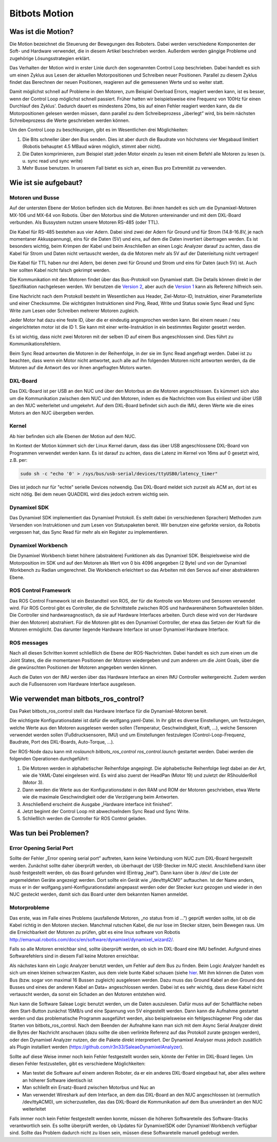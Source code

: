 Bitbots Motion
==============

Was ist die Motion?
-------------------

Die Motion bezeichnet die Steuerung der Bewegungen des Roboters. Dabei werden verschiedene
Komponenten der Soft- und Hardware verwendet, die in diesem Artikel beschrieben werden. Außerdem
werden gängige Probleme und zugehörige Lösungsstrategien erklärt.

Das Verhalten der Motion wird in erster Linie durch den sogenannten Control Loop beschrieben. Dabei
handelt es sich um einen Zyklus aus Lesen der aktuellen Motorpositionen und Schreiben neuer
Positionen. Parallel zu diesem Zyklus findet das Berechnen der neuen Positionen, reagieren auf die
gemessenen Werte und so weiter statt.

Damit möglichst schnell auf Probleme in den Motoren, zum Beispiel Overload Errors, reagiert werden
kann, ist es besser, wenn der Control Loop möglichst schnell passiert. Früher hatten wir
beispielsweise eine Frequenz von 100Hz für einen Durchlauf des Zyklus'. Dadurch dauert es mindestens
20ms, bis auf einen Fehler reagiert werden kann, da die Motorpositionen gelesen werden müssen, dann
parallel zu dem Schreibeprozess „überlegt” wird, bis beim nächsten Schreibeprozess die Werte
geschrieben werden können.

Um den Control Loop zu beschleunigen, gibt es im Wesentlichen drei Möglichkeiten:

1. Die Bits schneller über den Bus senden. Dies ist aber durch die Baudrate von höchstens vier
   Megabaud limitiert (Robotis behauptet 4.5 MBaud wären möglich, stimmt aber nicht).
2. Die Daten komprimieren, zum Beispiel statt jeden Motor einzeln zu lesen mit einem Befehl alle
   Motoren zu lesen (s. u. sync read und sync write)
3. Mehr Busse benutzen. In unserem Fall bietet es sich an, einen Bus pro Extremität zu verwenden.

Wie ist sie aufgebaut?
----------------------

Motoren und Busse
~~~~~~~~~~~~~~~~~

Auf der untersten Ebene der Motion befinden sich die Motoren. Bei ihnen handelt es sich um die
Dynamixel-Motoren MX-106 und MX-64 von Robotis. Über den Motorbus sind die Motoren untereinander
und mit dem DXL-Board verbunden. Als Bussystem nutzen unsere Motoren RS-485 (oder TTL).

Die Kabel für RS-485 bestehen aus vier Adern. Dabei sind zwei der Adern für Ground und für Strom
(14.8-16.8V, je nach momentaner Akkuspannung), eins für die Daten (5V) und eins, auf dem die Daten 
invertiert übertragen werden. Es ist besonders wichtig, beim Krimpen der Kabel und beim Anschließen
an einen Logic Analyzer darauf zu achten, dass die Kabel für Strom und Daten nicht vertauscht
werden, da die Motoren mehr als 5V auf der Datenleitung nicht vertragen!

Die Kabel für TTL haben nur drei Adern, bei denen zwei für Ground und Strom und eins für Daten
(auch 5V) ist. Auch hier sollten Kabel nicht falsch gekrimpt werden.

Die Kommunikation mit den Motoren findet über das Bus-Protokoll von Dynamixel statt. Die Details
können direkt in der Spezifikation nachgelesen werden. Wir benutzen die `Version 2
<http://emanual.robotis.com/docs/en/dxl/protocol1/>`_, aber auch die `Version 1
<http://emanual.robotis.com/docs/en/dxl/protocol2/>`_ kann als Referenz
hilfreich sein.

Eine Nachricht nach dem Protokoll besteht im Wesentlichen aus Header, Ziel-Motor-ID, Instruktion,
einer Parameterliste und einer Checksumme. Die wichtigsten Instruktionen sind Ping, Read, Write und
Status sowie Sync Read und Sync Write zum Lesen oder Schreiben mehrerer Motoren zugleich.

Jeder Motor hat dazu eine feste ID, über die er eindeutig angesprochen werden kann. Bei einem neuen / 
neu eingerichteten motor ist die ID 1. Sie kann mit einer write-Instruktion in ein bestimmtes
Register gesetzt werden.

Es ist wichtig, dass nicht zwei Motoren mit der selben ID auf einem Bus angeschlossen sind. Dies führt 
zu Kommunikationsfehlern.

Beim Sync Read antworten die Motoren in der Reihenfolge, in der sie im Sync Read angefragt werden.
Dabei ist zu beachten, dass wenn ein Motor nicht antwortet, auch alle auf ihn folgenden Motoren
nicht antworten werden, da die Motoren auf die Antwort des vor ihnen angefragten Motors warten.

DXL-Board
~~~~~~~~~

Das DXL-Board ist per USB an den NUC und über den Motorbus an die Motoren angeschlossen. Es kümmert
sich also um die Kommunikation zwischen dem NUC und den Motoren, indem es die Nachrichten vom Bus
einliest und über USB an den NUC weiterleitet und umgekehrt. Auf dem DXL-Board befindet sich auch
die IMU, deren Werte wie die eines Motors an den NUC übergeben werden.

Kernel
~~~~~~

Ab hier befinden sich alle Ebenen der Motion auf dem NUC.

Im Kontext der Motion kümmert sich der Linux Kernel darum, dass das über USB angeschlossene
DXL-Board von Programmen verwendet werden kann. Es ist darauf zu achten, dass die Latenz im Kernel
von 16ms auf 0 gesetzt wird, z.B. per:

.. code:: bash

   sudo sh -c "echo '0' > /sys/bus/usb-serial/devices/ttyUSB0/latency_timer"

Dies ist jedoch nur für "echte" serielle Devices notwendig. Das DXL-Board meldet sich zurzeit 
als ACM an, dort ist es nicht nötig. Bei dem neuen QUADDXL wird dies jedoch extrem wichtig sein.

Dynamixel SDK
~~~~~~~~~~~~~

Das Dynamixel SDK implementiert das Dynamixel Protokoll. Es stellt dabei (in verschiedenen Sprachen) 
Methoden zum Versenden von Instruktionen und zum Lesen von Statuspaketen bereit.  Wir benutzen eine
geforkte version, da Robotis vergessen hat, das Sync Read für mehr als ein Register zu
implementieren.

Dynamixel Workbench
~~~~~~~~~~~~~~~~~~~

Die Dynamixel Workbench bietet höhere (abstraktere) Funktionen als das Dynamixel SDK. Beispielsweise
wird die Motorposition im SDK und auf den Motoren als Wert von 0 bis 4096 angegeben (2 Byte) und von 
der Dynamixel Workbench zu Radian umgerechnet. Die Workbench erleichtert so das Arbeiten mit den
Servos auf einer abstrakteren Ebene.

ROS Control Framework
~~~~~~~~~~~~~~~~~~~~~

Das ROS Control Framework ist ein Bestandteil von ROS, der für die Kontrolle von Motoren und
Sensoren verwendet wird. Für ROS Control gibt es Controller, die die Schnittstelle zwischen ROS und
hardwarenäheren Softwareteilen bilden. Die Controller sind hardwareagnostisch, da sie auf Hardware
Interfaces arbeiten. Durch diese wird von der Hardware (hier den Motoren) abstrahiert.
Für die Motoren gibt es den Dynamixel Controller, der etwa das Setzen der Kraft für die Motoren
ermöglicht. Das darunter liegende Hardware Interface ist unser Dynamixel Hardware Interface.

ROS messages
~~~~~~~~~~~~

Nach all diesen Schritten kommt schließlich die Ebene der ROS-Nachrichten. Dabei handelt es sich zum
einen um die Joint States, die die momentanen Positionen der Motoren wiedergeben und zum anderen um die
Joint Goals, über die die gewünschten Positionen der Motoren angegeben werden können.

Auch die Daten von der IMU werden über das Hardware Interface an einen IMU Controller weitergereicht.
Zudem werden auch die Fußsensoren vom Hardware Interface ausgelesen.

Wie verwendet man bitbots_ros_control?
--------------------------------------

Das Paket bitbots_ros_control stellt das Hardware Interface für die Dynamixel-Motoren bereit.

Die wichtigste Konfigurationsdatei ist dafür die wolfgang.yaml-Datei. In ihr gibt es diverse
Einstellungen, um festzulegen, welche Werte aus den Motoren ausgelesen werden sollen (Temperatur,
Geschwindigkeit, Kraft, ...), welche Sensoren verwendet werden sollen (Fußdrucksensoren, IMU) und um
Einstellungen festzulegen (Control-Loop-Frequenz, Baudrate, Port des DXL-Boards, Auto-Torque, ...).

Der ROS-Node dazu kann mit `roslaunch bitbots_ros_control ros_control.launch` gestartet werden.
Dabei werden die folgenden Operationen durchgeführt:

1. Die Motoren werden in alphabetischer Reihenfolge angepingt. Die alphabetische Reihenfolge liegt
   dabei an der Art, wie die YAML-Datei eingelesen wird. Es wird also zuerst der HeadPan (Motor 19)
   und zuletzt der RShoulderRoll (Motor 3). 
2. Dann werden die Werte aus der Konfigurationsdatei in den RAM und ROM der Motoren geschrieben,
   etwa Werte wie die maximale Geschwindigkeit oder die Verzögerung beim Antworten.
3. Anschließend erscheint die Ausgabe „Hardware interface init finished“.
4. Jetzt beginnt der Control Loop mit abwechselndem Sync Read und Sync Write.
5. Schließlich werden die Controller für ROS Control geladen.


Was tun bei Problemen?
----------------------

Error Opening Serial Port
~~~~~~~~~~~~~~~~~~~~~~~~~

Sollte der Fehler „Error opening serial port” auftreten, kann keine Verbindung vom NUC zum DXL-Board
hergestellt werden. Zunächst sollte daher überprüft werden, ob überhaupt der USB-Stecker im NUC
steckt. Anschließend kann über `lsusb` festgestellt werden, ob das Board gefunden wird (Eintrag
„leaf”). Dann kann über `ls /dev/` die Liste der angemeldeten Geräte angezeigt werden. Dort sollte
ein Gerät wie „/dev/ttyACM0” auftauchen. Ist der Name anders, muss er in der
wolfgang.yaml-Konfigurationsdatei angepasst werden oder der Stecker kurz gezogen und wieder in den
NUC gesteckt werden, damit sich das Board unter dem bekannten Namen anmeldet.

Motorprobleme
~~~~~~~~~~~~~

Das erste, was im Falle eines Problems (ausfallende Motoren, „no status from id ...”) geprüft werden
sollte, ist ob die Kabel richtig in den Motoren stecken. Manchmal rutschen Kabel, die nur lose im
Stecker sitzen, beim Bewegen raus. Um die Erreichbarkeit der Motoren zu prüfen, gibt es eine linux software
von Robotis http://emanual.robotis.com/docs/en/software/dynamixel/dynamixel_wizard2/.

Falls so alle Motoren erreichbar sind, sollte überprüft werden, ob sich im DXL-Board eine IMU
befindet. Aufgrund eines Softwarefehlers sind in diesem Fall keine Motoren erreichbar.

Als nächstes kann ein Logic Analyzer benutzt werden, um Fehler auf dem Bus zu finden. Beim Logic
Analyzer handelt es sich um einen kleinen schwarzen Kasten, aus dem viele bunte Kabel schauen 
(siehe `hier <https://eur.saleae.com/products/saleae-logic-pro-16?variant=10963959873579)>`_. Mit
ihm können die Daten vom Bus (bzw. sogar von maximal 16 Bussen zugleich) ausgelesen werden. Dazu
muss das Ground Kabel an den Ground des Busses und eines der anderen Kabel an Data+ angeschlossen
werden. Dabei ist es sehr wichtig, dass diese Kabel nicht vertauscht werden, da sonst ein Schaden an
den Motoren entstehen wird.

Nun kann die Software Saleae Logic benutzt werden, um die Daten auszulesen. Dafür muss auf der
Schaltfläche neben dem Start-Button zunächst 15MB/s und eine Spannung von 5V eingestellt werden.
Dann kann die Aufnahme gestartet werden und das problematische Programm ausgeführt werden, also
beispielsweise ein fehlgeschlagener Ping oder das Starten von bitbots_ros_control. Nach dem Beenden
der Aufnahme kann man sich mit dem Async Serial Analyzer direkt die Bytes der Nachricht anschauen
(dazu sollte die oben verlinkte Referenz auf das Protokoll zurate gezogen werden), oder den
Dynamixel Analyzer nutzen, der die Pakete direkt interpretiert. Der Dynamixel Analyser muss jedoch
zusätlich als Plugin installiert werden (`https://github.com/r3n33/SaleaeDynamixelAnalyzer
<https://github.com/r3n33/SaleaeDynamixelAnalyzer>`_).

Sollte auf diese Weise immer noch kein Fehler festgestellt worden sein, könnte der Fehler im
DXL-Board liegen. Um diesen Fehler festzustellen, gibt es verschiedene Möglichkeiten:

* Man testet die Software auf einem anderen Roboter, da er ein anderes DXL-Board eingebaut hat, aber
  alles weitere an höherer Software identisch ist
* Man schließt ein Ersatz-Board zwischen Motorbus und Nuc an
* Man verwendet Wireshark auf dem Interface, an dem das DXL-Board an den NUC angeschlossen ist
  (vermutlich /dev/ttyACM0), um sicherzustellen, das das DXL-Board die Kommunikation auf dem Bus
  unverändert an den NUC weiterleitet

Falls immer noch kein Fehler festgestellt werden konnte, müssen die höheren Softwareteile des
Software-Stacks verantwortlich sein. Es sollte überprüft werden, ob Updates für DynamixelSDK oder
Dynamixel Workbench verfügbar sind. Sollte das Problem dadurch nicht zu lösen sein, müssen diese
Softwareteile manuell gedebugt werden.

